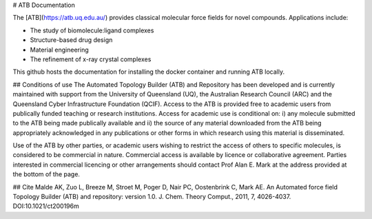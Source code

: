 # ATB Documentation

The [ATB](https://atb.uq.edu.au/) provides classical molecular force fields for novel compounds. Applications include:

- The study of biomolecule:ligand complexes  
- Structure-based drug design  
- Material engineering  
- The refinement of x-ray crystal complexes  

This github hosts the documentation for installing the docker container and running ATB locally.


## Conditions of use
The Automated Topology Builder (ATB) and Repository has been developed and is currently maintained with support from the University of Queensland (UQ), the Australian Research Council (ARC) and the Queensland Cyber Infrastructure Foundation (QCIF). Access to the ATB is provided free to academic users from publically funded teaching or research institutions. Access for academic use is conditional on: i) any molecule submitted to the ATB being made publically available and ii) the source of any material downloaded from the ATB being appropriately acknowledged in any publications or other forms in which research using this material is disseminated.

Use of the ATB by other parties, or academic users wishing to restrict the access of others to specific molecules, is considered to be commercial in nature. Commercial access is available by licence or collaborative agreement. Parties interested in commercial licencing or other arrangements should contact Prof Alan E. Mark at the address provided at the bottom of the page.


## Cite
Malde AK, Zuo L, Breeze M, Stroet M, Poger D, Nair PC, Oostenbrink C, Mark AE. An Automated force field Topology Builder (ATB) and repository: version 1.0.
J. Chem. Theory Comput., 2011, 7, 4026-4037. DOI:10.1021/ct200196m